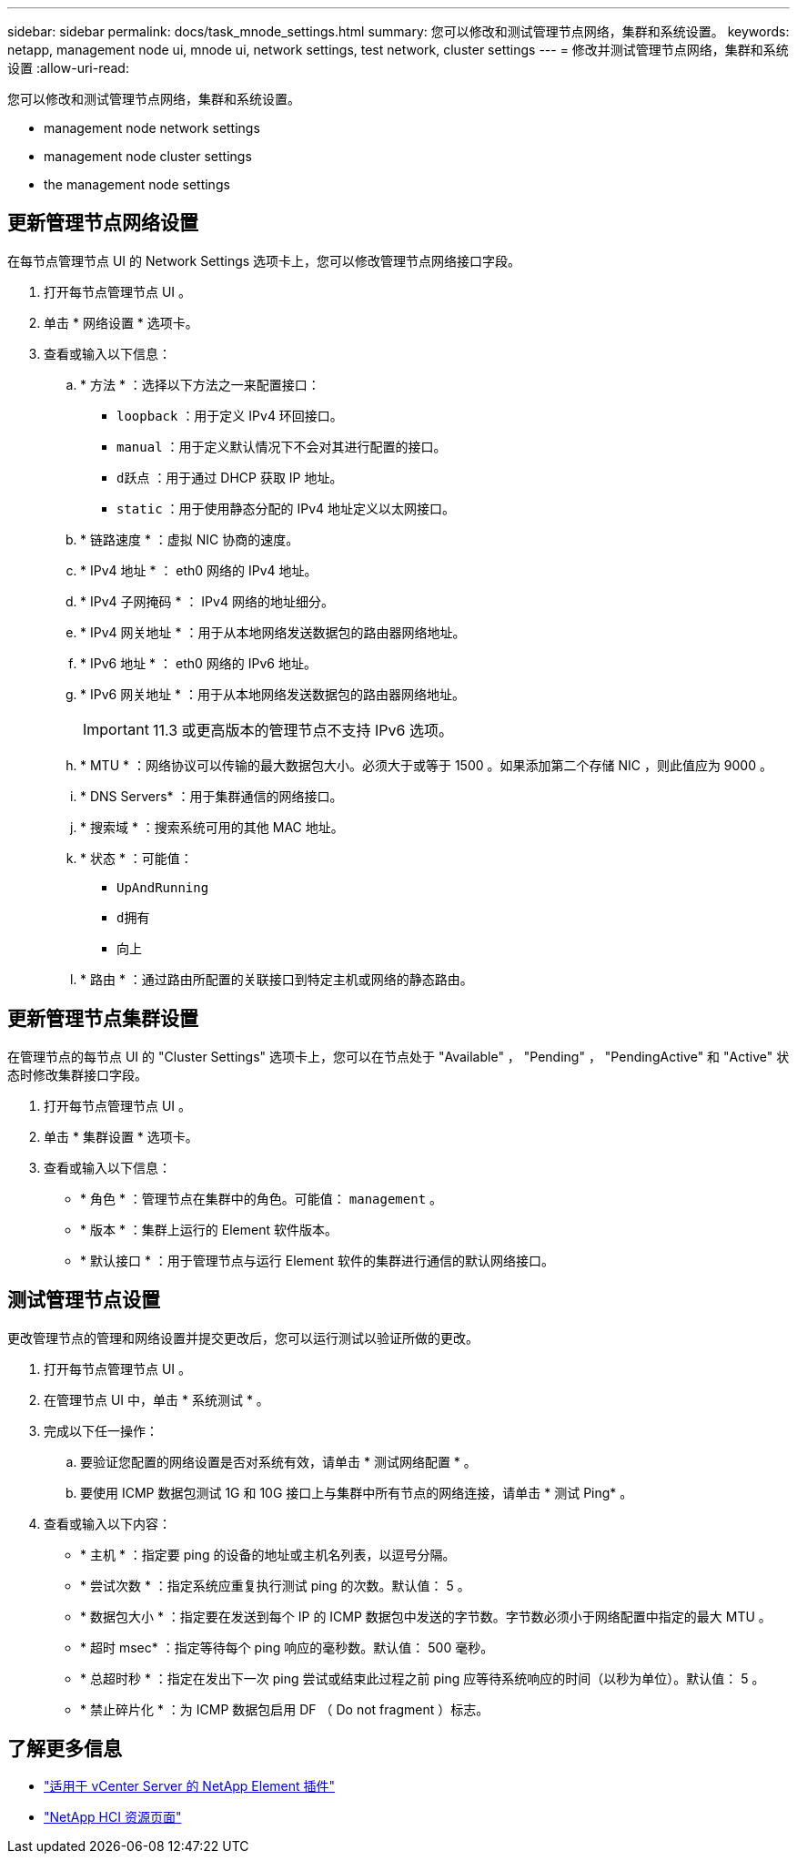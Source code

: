 ---
sidebar: sidebar 
permalink: docs/task_mnode_settings.html 
summary: 您可以修改和测试管理节点网络，集群和系统设置。 
keywords: netapp, management node ui, mnode ui, network settings, test network, cluster settings 
---
= 修改并测试管理节点网络，集群和系统设置
:allow-uri-read: 


[role="lead"]
您可以修改和测试管理节点网络，集群和系统设置。

*  management node network settings
*  management node cluster settings
*  the management node settings




== 更新管理节点网络设置

在每节点管理节点 UI 的 Network Settings 选项卡上，您可以修改管理节点网络接口字段。

. 打开每节点管理节点 UI 。
. 单击 * 网络设置 * 选项卡。
. 查看或输入以下信息：
+
.. * 方法 * ：选择以下方法之一来配置接口：
+
*** `loopback` ：用于定义 IPv4 环回接口。
*** `manual` ：用于定义默认情况下不会对其进行配置的接口。
*** `d跃点` ：用于通过 DHCP 获取 IP 地址。
*** `static` ：用于使用静态分配的 IPv4 地址定义以太网接口。


.. * 链路速度 * ：虚拟 NIC 协商的速度。
.. * IPv4 地址 * ： eth0 网络的 IPv4 地址。
.. * IPv4 子网掩码 * ： IPv4 网络的地址细分。
.. * IPv4 网关地址 * ：用于从本地网络发送数据包的路由器网络地址。
.. * IPv6 地址 * ： eth0 网络的 IPv6 地址。
.. * IPv6 网关地址 * ：用于从本地网络发送数据包的路由器网络地址。
+

IMPORTANT: 11.3 或更高版本的管理节点不支持 IPv6 选项。

.. * MTU * ：网络协议可以传输的最大数据包大小。必须大于或等于 1500 。如果添加第二个存储 NIC ，则此值应为 9000 。
.. * DNS Servers* ：用于集群通信的网络接口。
.. * 搜索域 * ：搜索系统可用的其他 MAC 地址。
.. * 状态 * ：可能值：
+
*** `UpAndRunning`
*** `d拥有`
*** `向上`


.. * 路由 * ：通过路由所配置的关联接口到特定主机或网络的静态路由。






== 更新管理节点集群设置

在管理节点的每节点 UI 的 "Cluster Settings" 选项卡上，您可以在节点处于 "Available" ， "Pending" ， "PendingActive" 和 "Active" 状态时修改集群接口字段。

. 打开每节点管理节点 UI 。
. 单击 * 集群设置 * 选项卡。
. 查看或输入以下信息：
+
** * 角色 * ：管理节点在集群中的角色。可能值： `management` 。
** * 版本 * ：集群上运行的 Element 软件版本。
** * 默认接口 * ：用于管理节点与运行 Element 软件的集群进行通信的默认网络接口。






== 测试管理节点设置

更改管理节点的管理和网络设置并提交更改后，您可以运行测试以验证所做的更改。

. 打开每节点管理节点 UI 。
. 在管理节点 UI 中，单击 * 系统测试 * 。
. 完成以下任一操作：
+
.. 要验证您配置的网络设置是否对系统有效，请单击 * 测试网络配置 * 。
.. 要使用 ICMP 数据包测试 1G 和 10G 接口上与集群中所有节点的网络连接，请单击 * 测试 Ping* 。


. 查看或输入以下内容：
+
** * 主机 * ：指定要 ping 的设备的地址或主机名列表，以逗号分隔。
** * 尝试次数 * ：指定系统应重复执行测试 ping 的次数。默认值： 5 。
** * 数据包大小 * ：指定要在发送到每个 IP 的 ICMP 数据包中发送的字节数。字节数必须小于网络配置中指定的最大 MTU 。
** * 超时 msec* ：指定等待每个 ping 响应的毫秒数。默认值： 500 毫秒。
** * 总超时秒 * ：指定在发出下一次 ping 尝试或结束此过程之前 ping 应等待系统响应的时间（以秒为单位）。默认值： 5 。
** * 禁止碎片化 * ：为 ICMP 数据包启用 DF （ Do not fragment ）标志。




[discrete]
== 了解更多信息

* https://docs.netapp.com/us-en/vcp/index.html["适用于 vCenter Server 的 NetApp Element 插件"^]
* https://www.netapp.com/hybrid-cloud/hci-documentation/["NetApp HCI 资源页面"^]

